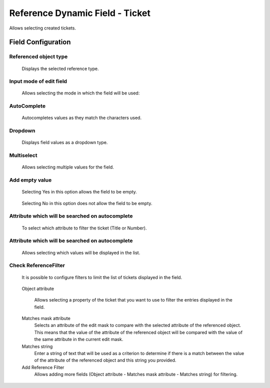 Reference Dynamic Field -  Ticket
==================================
Allows selecting created tickets.

Field Configuration
------------------------

.. figure:: images/FieldConfiguration.jpg
   

Referenced object type
~~~~~~~~~~~~~~~~~~~~~~
    Displays the selected reference type.

Input mode of edit field
~~~~~~~~~~~~~~~~~~~~~~~~
    Allows selecting the mode in which the field will be used:

AutoComplete
~~~~~~~~~~~~
.. figure:: images/Autocomplete_1.jpg

    Autocompletes values as they match the characters used.

.. figure:: images/Autocomplete_2.jpg


Dropdown
~~~~~~~~~
.. figure:: images/Dropdown_1.jpg

    Displays field values as a dropdown type.

.. figure:: images/Dropdown_2.jpg


Multiselect
~~~~~~~~~~~
.. figure:: images/Multiselect_1.jpg

    Allows selecting multiple values for the field.

.. figure:: images/Multiselect_2.jpg  


Add empty value
~~~~~~~~~~~~~~~
.. figure:: images/AddEmptyValue_1.jpg

    Selecting Yes in this option allows the field to be empty.
.. figure:: images/AddEmptyValue_2.jpg

    Selecting No in this option does not allow the field to be empty.
.. figure:: images/AddEmptyValue_3.jpg


Attribute which will be searched on autocomplete
~~~~~~~~~~~~~~~~~~~~~~~~~~~~~~~~~~~~~~~~~~~~~~~~~
    To select which attribute to filter the ticket (Title or Number).
.. figure:: images/Attribute_1.jpg


Attribute which will be searched on autocomplete
~~~~~~~~~~~~~~~~~~~~~~~~~~~~~~~~~~~~~~~~~~~~~~~~~
    Allows selecting which values will be displayed in the list.
.. figure:: images/Attribute_2.jpg


Check ReferenceFilter
~~~~~~~~~~~~~~~~~~~~~
    It is possible to configure filters to limit the list of tickets displayed in the field.
.. figure:: images/ReferenceFilter.jpg

    Object attribute
    
        Allows selecting a property of the ticket that you want to use to filter the entries displayed in the field.

    Matches mask attribute
        Selects an attribute of the edit mask to compare with the selected attribute of the referenced object. This means that the value of the attribute of the referenced object will be compared with the value of the same attribute in the current edit mask.

    Matches string
        Enter a string of text that will be used as a criterion to determine if there is a match between the value of the attribute of the referenced object and this string you provided.

    Add Reference Filter
        Allows adding more fields (Object attribute - Matches mask attribute - Matches string) for filtering.
